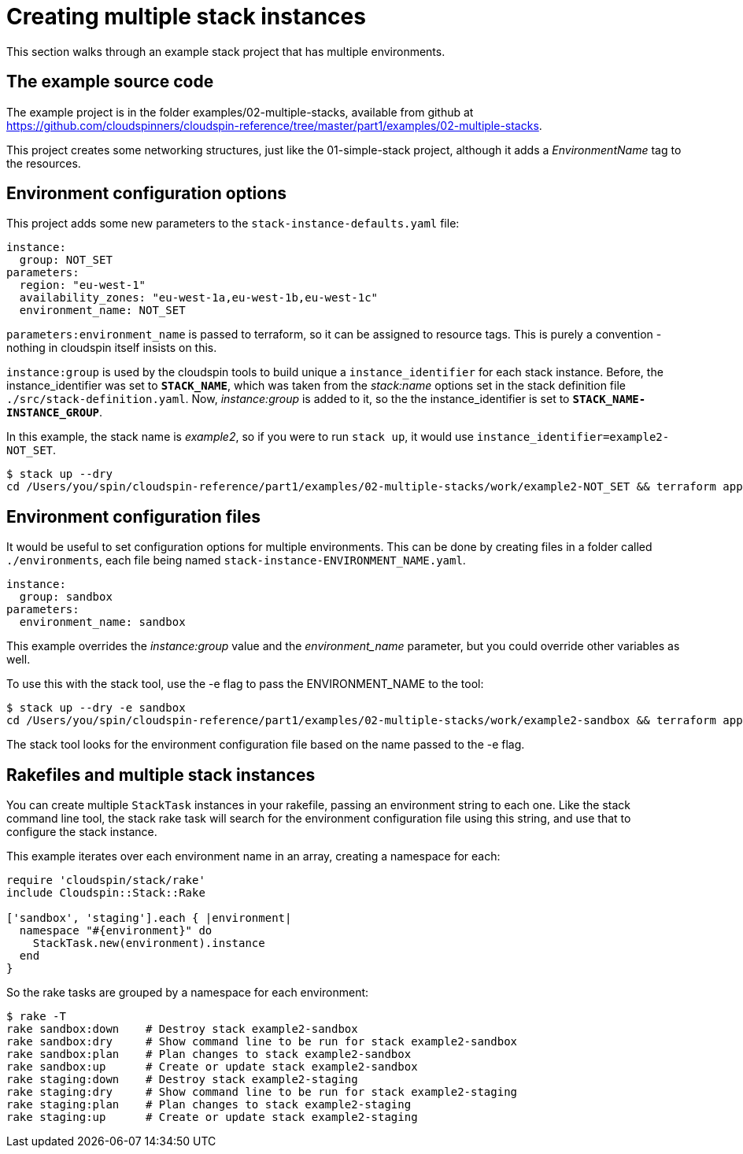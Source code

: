 :source-highlighter: pygments

# Creating multiple stack instances

This section walks through an example stack project that has multiple environments.

## The example source code

The example project is in the folder examples/02-multiple-stacks, available from github at https://github.com/cloudspinners/cloudspin-reference/tree/master/part1/examples/02-multiple-stacks.

This project creates some networking structures, just like the 01-simple-stack project, although it adds a _EnvironmentName_ tag to the resources.


## Environment configuration options

This project adds some new parameters to the `stack-instance-defaults.yaml` file:

[source,yaml]
----
instance:
  group: NOT_SET
parameters:
  region: "eu-west-1"
  availability_zones: "eu-west-1a,eu-west-1b,eu-west-1c"
  environment_name: NOT_SET
----

`parameters:environment_name` is passed to terraform, so it can be assigned to resource tags. This is purely a convention - nothing in cloudspin itself insists on this.

`instance:group` is used by the cloudspin tools to build unique a `instance_identifier` for each stack instance. Before, the instance_identifier was set to *`STACK_NAME`*, which was taken from the _stack:name_ options set in the stack definition file `./src/stack-definition.yaml`. Now, _instance:group_ is added to it, so the the instance_identifier is set to *`STACK_NAME-INSTANCE_GROUP`*.

In this example, the stack name is _example2_, so if you were to run `stack up`, it would use `instance_identifier=example2-NOT_SET`.


[source,console]
----
$ stack up --dry
cd /Users/you/spin/cloudspin-reference/part1/examples/02-multiple-stacks/work/example2-NOT_SET && terraform apply -var 'region=eu-west-1' -var 'availability_zones=eu-west-1a,eu-west-1b,eu-west-1c' -var 'environment_name=NOT_SET' -var 'aws_profile=my-cloudspin-user' -var 'assume_role_profile=assume-my-cloudspin-role' -var 'assume_role_arn=arn:aws:iam::000000000000:role/my-cloudspin-iam-role' -var 'instance_identifier=example2-NOT_SET' -state=/Users/you/spin/cloudspin-reference/part1/examples/02-multiple-stacks/state/example2-NOT_SET/stack-example2-NOT_SET.tfstate
----


## Environment configuration files

It would be useful to set configuration options for multiple environments. This can be done by creating files in a folder called `./environments`, each file being named `stack-instance-ENVIRONMENT_NAME.yaml`.

[source,yaml]
----
instance:
  group: sandbox
parameters:
  environment_name: sandbox
----

This example overrides the _instance:group_ value and the _environment_name_ parameter, but you could override other variables as well.

To use this with the stack tool, use the -e flag to pass the ENVIRONMENT_NAME to the tool:

[source,console]
----
$ stack up --dry -e sandbox
cd /Users/you/spin/cloudspin-reference/part1/examples/02-multiple-stacks/work/example2-sandbox && terraform apply -var 'region=eu-west-1' -var 'availability_zones=eu-west-1a,eu-west-1b,eu-west-1c' -var 'environment_name=sandbox' -var 'instance_identifier=example2-sandbox' -state=/Users/you/spin/cloudspin-reference/part1/examples/02-multiple-stacks/state/example2-sandbox/stack-example2-sandbox.tfstate
----

The stack tool looks for the environment configuration file based on the name passed to the -e flag.


## Rakefiles and multiple stack instances

You can create multiple `StackTask` instances in your rakefile, passing an environment string to each one. Like the stack command line tool, the stack rake task will search for the environment configuration file using this string, and use that to configure the stack instance.

This example iterates over each environment name in an array, creating a namespace for each:

[source,ruby]
----
require 'cloudspin/stack/rake'
include Cloudspin::Stack::Rake

['sandbox', 'staging'].each { |environment|
  namespace "#{environment}" do
    StackTask.new(environment).instance
  end
}
----

So the rake tasks are grouped by a namespace for each environment:

[source,console]
----
$ rake -T
rake sandbox:down    # Destroy stack example2-sandbox
rake sandbox:dry     # Show command line to be run for stack example2-sandbox
rake sandbox:plan    # Plan changes to stack example2-sandbox
rake sandbox:up      # Create or update stack example2-sandbox
rake staging:down    # Destroy stack example2-staging
rake staging:dry     # Show command line to be run for stack example2-staging
rake staging:plan    # Plan changes to stack example2-staging
rake staging:up      # Create or update stack example2-staging
----

